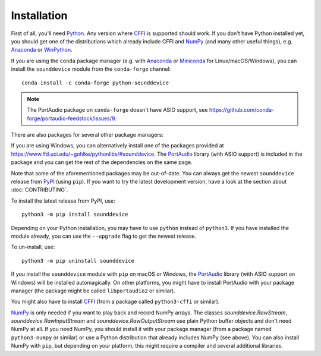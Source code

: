 Installation
============

First of all, you'll need Python_.
Any version where CFFI_ is supported should work.
If you don't have Python installed yet, you should get one of the
distributions which already include CFFI and NumPy_ (and many other useful
things), e.g. Anaconda_ or WinPython_.

.. only:: html

   .. image:: https://anaconda.org/conda-forge/python-sounddevice/badges/version.svg
      :target: https://anaconda.org/conda-forge/python-sounddevice

If you are using the ``conda`` package manager (e.g. with Anaconda_ or Miniconda_ for
Linux/macOS/Windows), you can install the ``sounddevice`` module from the
``conda-forge`` channel::

   conda install -c conda-forge python-sounddevice

.. note::

   The PortAudio package on ``conda-forge`` doesn't have ASIO support,
   see https://github.com/conda-forge/portaudio-feedstock/issues/9.

There are also packages for several other package managers:

.. only:: html

   .. image:: https://repology.org/badge/vertical-allrepos/python:sounddevice.svg
      :target: https://repology.org/metapackage/python:sounddevice

.. only:: latex

   https://repology.org/metapackage/python:sounddevice

If you are using Windows, you can alternatively install one of the packages
provided at https://www.lfd.uci.edu/~gohlke/pythonlibs/#sounddevice.
The PortAudio_ library (with ASIO support) is included in the package and
you can get the rest of the dependencies on the same page.

Note that some of the aforementioned packages may be out-of-date.
You can always get the newest ``sounddevice`` release from PyPI_
(using ``pip``).
If you want to try the latest development version, have a look at the section
about :doc:`CONTRIBUTING`.

To install the latest release from PyPI, use::

   python3 -m pip install sounddevice

Depending on your Python installation,
you may have to use ``python`` instead of ``python3``.
If you have installed the module already, you can use the ``--upgrade`` flag to
get the newest release.

To un-install, use::

   python3 -m pip uninstall sounddevice

If you install the ``sounddevice`` module with ``pip`` on macOS or Windows,
the PortAudio_ library (with ASIO support on Windows) will be installed
automagically.
On other platforms, you might have to install PortAudio with your package
manager (the package might be called ``libportaudio2`` or similar).

You might also have to install CFFI_ (from a package called ``python3-cffi`` or
similar).

NumPy_ is only needed if you want to play back and record NumPy arrays.
The classes `sounddevice.RawStream`, `sounddevice.RawInputStream` and
`sounddevice.RawOutputStream` use plain Python buffer objects and don't need
NumPy at all.
If you need NumPy, you should install it with your package manager (from a
package named ``python3-numpy`` or similar) or use a Python distribution that
already includes NumPy (see above).
You can also install NumPy with ``pip``, but depending on your platform, this
might require a compiler and several additional libraries.

.. _PortAudio: http://www.portaudio.com/
.. _NumPy: https://numpy.org/
.. _Python: https://www.python.org/
.. _Anaconda: https://www.anaconda.com/products/individual#Downloads
.. _Miniconda: https://docs.conda.io/miniconda.html
.. _WinPython: https://winpython.github.io/
.. _CFFI: https://cffi.readthedocs.io/
.. _PyPI: https://pypi.org/project/sounddevice/

